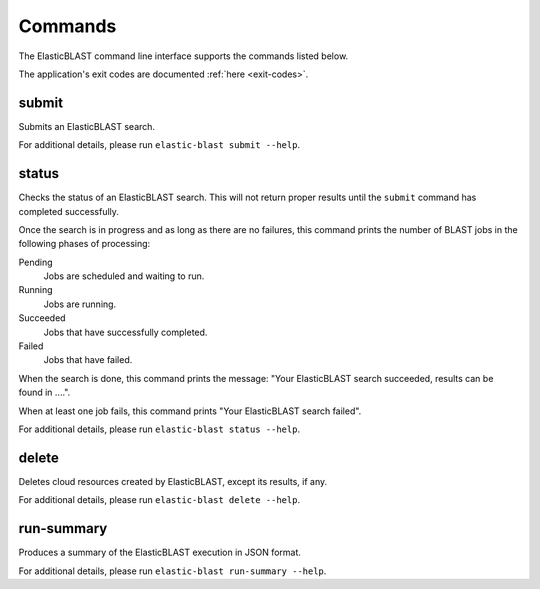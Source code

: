 ..                           PUBLIC DOMAIN NOTICE
..              National Center for Biotechnology Information
..  
.. This software is a "United States Government Work" under the
.. terms of the United States Copyright Act.  It was written as part of
.. the authors' official duties as United States Government employees and
.. thus cannot be copyrighted.  This software is freely available
.. to the public for use.  The National Library of Medicine and the U.S.
.. Government have not placed any restriction on its use or reproduction.
..   
.. Although all reasonable efforts have been taken to ensure the accuracy
.. and reliability of the software and data, the NLM and the U.S.
.. Government do not and cannot warrant the performance or results that
.. may be obtained by using this software or data.  The NLM and the U.S.
.. Government disclaim all warranties, express or implied, including
.. warranties of performance, merchantability or fitness for any particular
.. purpose.
..   
.. Please cite NCBI in any work or product based on this material.

.. _commands:

Commands
========

The ElasticBLAST command line interface supports the commands listed below.

The application's exit codes are documented :ref:`here <exit-codes>`.

.. _submit:

submit
------

Submits an ElasticBLAST search. 

For additional details, please run ``elastic-blast submit --help``.

.. _status:

status
------

Checks the status of an ElasticBLAST search. This will not return proper
results until the ``submit`` command has completed successfully.

Once the search is in progress and as long as there are no failures, 
this command prints the number of BLAST jobs in the following phases of
processing:

Pending 
    Jobs are scheduled and waiting to run.

Running
    Jobs are running.

Succeeded
    Jobs that have successfully completed.

Failed
    Jobs that have failed.

When the search is done, this command prints the message: "Your
ElasticBLAST search succeeded, results can be found in ....". 

When at least one job fails, this command prints "Your ElasticBLAST search
failed".

For additional details, please run ``elastic-blast status --help``.

.. _delete:

delete
------

Deletes cloud resources created by ElasticBLAST, except its results, if any.

.. Please see also :ref:`janitor`.

For additional details, please run ``elastic-blast delete --help``.

.. _run-summary:

run-summary
-----------

Produces a summary of the ElasticBLAST execution in JSON format.

For additional details, please run ``elastic-blast run-summary --help``.
